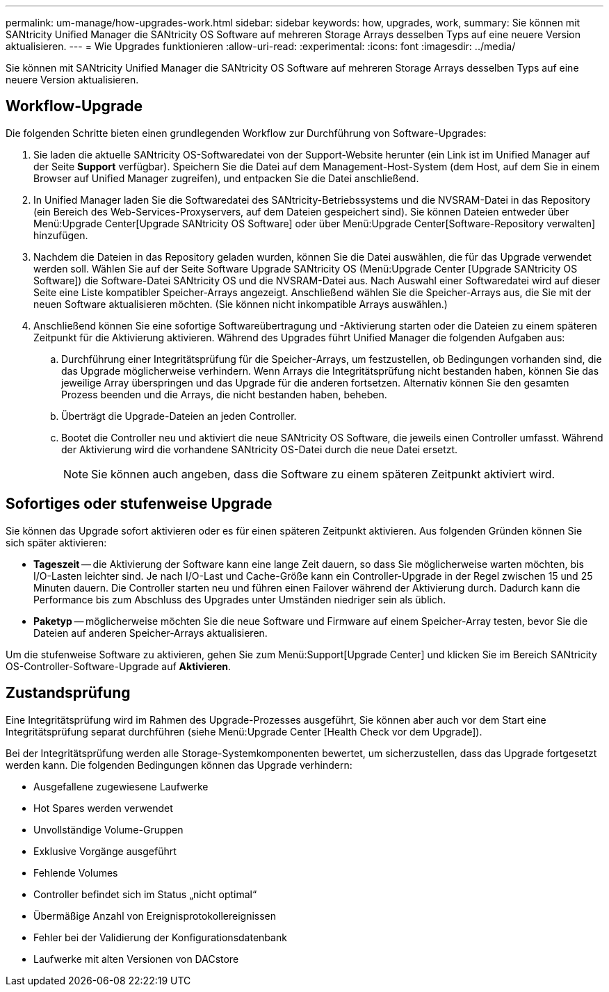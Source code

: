 ---
permalink: um-manage/how-upgrades-work.html 
sidebar: sidebar 
keywords: how, upgrades, work, 
summary: Sie können mit SANtricity Unified Manager die SANtricity OS Software auf mehreren Storage Arrays desselben Typs auf eine neuere Version aktualisieren. 
---
= Wie Upgrades funktionieren
:allow-uri-read: 
:experimental: 
:icons: font
:imagesdir: ../media/


[role="lead"]
Sie können mit SANtricity Unified Manager die SANtricity OS Software auf mehreren Storage Arrays desselben Typs auf eine neuere Version aktualisieren.



== Workflow-Upgrade

Die folgenden Schritte bieten einen grundlegenden Workflow zur Durchführung von Software-Upgrades:

. Sie laden die aktuelle SANtricity OS-Softwaredatei von der Support-Website herunter (ein Link ist im Unified Manager auf der Seite *Support* verfügbar). Speichern Sie die Datei auf dem Management-Host-System (dem Host, auf dem Sie in einem Browser auf Unified Manager zugreifen), und entpacken Sie die Datei anschließend.
. In Unified Manager laden Sie die Softwaredatei des SANtricity-Betriebssystems und die NVSRAM-Datei in das Repository (ein Bereich des Web-Services-Proxyservers, auf dem Dateien gespeichert sind). Sie können Dateien entweder über Menü:Upgrade Center[Upgrade SANtricity OS Software] oder über Menü:Upgrade Center[Software-Repository verwalten] hinzufügen.
. Nachdem die Dateien in das Repository geladen wurden, können Sie die Datei auswählen, die für das Upgrade verwendet werden soll. Wählen Sie auf der Seite Software Upgrade SANtricity OS (Menü:Upgrade Center [Upgrade SANtricity OS Software]) die Software-Datei SANtricity OS und die NVSRAM-Datei aus. Nach Auswahl einer Softwaredatei wird auf dieser Seite eine Liste kompatibler Speicher-Arrays angezeigt. Anschließend wählen Sie die Speicher-Arrays aus, die Sie mit der neuen Software aktualisieren möchten. (Sie können nicht inkompatible Arrays auswählen.)
. Anschließend können Sie eine sofortige Softwareübertragung und -Aktivierung starten oder die Dateien zu einem späteren Zeitpunkt für die Aktivierung aktivieren. Während des Upgrades führt Unified Manager die folgenden Aufgaben aus:
+
.. Durchführung einer Integritätsprüfung für die Speicher-Arrays, um festzustellen, ob Bedingungen vorhanden sind, die das Upgrade möglicherweise verhindern. Wenn Arrays die Integritätsprüfung nicht bestanden haben, können Sie das jeweilige Array überspringen und das Upgrade für die anderen fortsetzen. Alternativ können Sie den gesamten Prozess beenden und die Arrays, die nicht bestanden haben, beheben.
.. Überträgt die Upgrade-Dateien an jeden Controller.
.. Bootet die Controller neu und aktiviert die neue SANtricity OS Software, die jeweils einen Controller umfasst. Während der Aktivierung wird die vorhandene SANtricity OS-Datei durch die neue Datei ersetzt.
+
[NOTE]
====
Sie können auch angeben, dass die Software zu einem späteren Zeitpunkt aktiviert wird.

====






== Sofortiges oder stufenweise Upgrade

Sie können das Upgrade sofort aktivieren oder es für einen späteren Zeitpunkt aktivieren. Aus folgenden Gründen können Sie sich später aktivieren:

* *Tageszeit* -- die Aktivierung der Software kann eine lange Zeit dauern, so dass Sie möglicherweise warten möchten, bis I/O-Lasten leichter sind. Je nach I/O-Last und Cache-Größe kann ein Controller-Upgrade in der Regel zwischen 15 und 25 Minuten dauern. Die Controller starten neu und führen einen Failover während der Aktivierung durch. Dadurch kann die Performance bis zum Abschluss des Upgrades unter Umständen niedriger sein als üblich.
* *Paketyp* -- möglicherweise möchten Sie die neue Software und Firmware auf einem Speicher-Array testen, bevor Sie die Dateien auf anderen Speicher-Arrays aktualisieren.


Um die stufenweise Software zu aktivieren, gehen Sie zum Menü:Support[Upgrade Center] und klicken Sie im Bereich SANtricity OS-Controller-Software-Upgrade auf *Aktivieren*.



== Zustandsprüfung

Eine Integritätsprüfung wird im Rahmen des Upgrade-Prozesses ausgeführt, Sie können aber auch vor dem Start eine Integritätsprüfung separat durchführen (siehe Menü:Upgrade Center [Health Check vor dem Upgrade]).

Bei der Integritätsprüfung werden alle Storage-Systemkomponenten bewertet, um sicherzustellen, dass das Upgrade fortgesetzt werden kann. Die folgenden Bedingungen können das Upgrade verhindern:

* Ausgefallene zugewiesene Laufwerke
* Hot Spares werden verwendet
* Unvollständige Volume-Gruppen
* Exklusive Vorgänge ausgeführt
* Fehlende Volumes
* Controller befindet sich im Status „nicht optimal“
* Übermäßige Anzahl von Ereignisprotokollereignissen
* Fehler bei der Validierung der Konfigurationsdatenbank
* Laufwerke mit alten Versionen von DACstore

